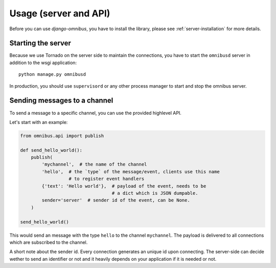 .. _server-usage:

Usage (server and API)
======================

Before you can use `django-omnibus`, you have to install the library,
please see :ref:`server-installation` for more details.

Starting the server
-------------------

Because we use Tornado on the server side to maintain the connections, you have
to start the ``omnibusd`` server in addition to the wsgi application::

    python manage.py omnibusd

In production, you should use ``supervisord`` or any other process manager to start
and stop the omnibus server.

Sending messages to a channel
-----------------------------

To send a message to a specific channel, you can use the provided highlevel API.

Let's start with an example:

.. code-block:: python

    from omnibus.api import publish

    def send_hello_world():
        publish(
            'mychannel',  # the name of the channel
            'hello',  # the `type` of the message/event, clients use this name
                      # to register event handlers
            {'text': 'Hello world'},  # payload of the event, needs to be
                                      # a dict which is JSON dumpable.
            sender='server'  # sender id of the event, can be None.
        )

    send_hello_world()

This would send an message with the type ``hello`` to the channel ``mychannel``.
The payload is delivered to all connections which are subscribed to the channel.

A short note about the sender id. Every connection generates an unique id upon connecting.
The server-side can decide wether to send an identifier or not and it heavily depends
on your application if it is needed or not.
